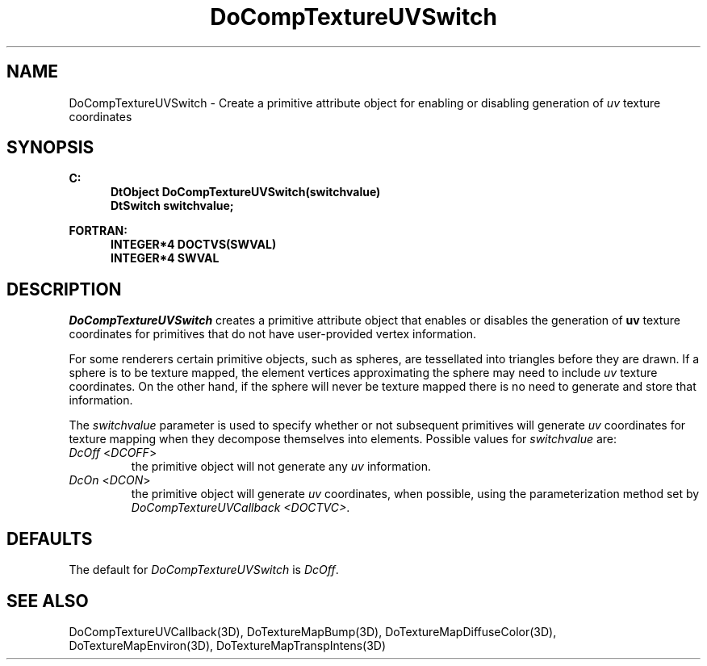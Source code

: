 .\"#ident "%W% %G%"
.\"
.\" # Copyright (C) 1994 Kubota Graphics Corp.
.\" # 
.\" # Permission to use, copy, modify, and distribute this material for
.\" # any purpose and without fee is hereby granted, provided that the
.\" # above copyright notice and this permission notice appear in all
.\" # copies, and that the name of Kubota Graphics not be used in
.\" # advertising or publicity pertaining to this material.  Kubota
.\" # Graphics Corporation MAKES NO REPRESENTATIONS ABOUT THE ACCURACY
.\" # OR SUITABILITY OF THIS MATERIAL FOR ANY PURPOSE.  IT IS PROVIDED
.\" # "AS IS", WITHOUT ANY EXPRESS OR IMPLIED WARRANTIES, INCLUDING THE
.\" # IMPLIED WARRANTIES OF MERCHANTABILITY AND FITNESS FOR A PARTICULAR
.\" # PURPOSE AND KUBOTA GRAPHICS CORPORATION DISCLAIMS ALL WARRANTIES,
.\" # EXPRESS OR IMPLIED.
.\"
.TH DoCompTextureUVSwitch 3D "Dore"
.SH NAME
DoCompTextureUVSwitch \- Create a primitive attribute object for enabling or disabling generation of \f2uv\fP texture coordinates 
.SH SYNOPSIS
.nf
.ft 3
C:
.in  +.5i
DtObject DoCompTextureUVSwitch(switchvalue)
DtSwitch switchvalue;
.sp
.in  -.5i
FORTRAN:
.in  +.5i
INTEGER*4 DOCTVS(SWVAL)
INTEGER*4 SWVAL
.in  -.5i
.fi 
.IX "DoCompTextureUVSwitch"
.IX "DOCTVS"
.SH DESCRIPTION
.LP
\f2DoCompTextureUVSwitch\fP creates a primitive attribute object that
enables or disables the generation of \f3uv\fP texture coordinates for 
primitives that do not have user-provided vertex information.
.LP
For some renderers certain primitive objects, such as spheres, are 
tessellated into triangles before they are drawn.
If a sphere is to be texture mapped, the element vertices approximating
the sphere may need to include \f2uv\fP texture coordinates.
On the other hand, if the sphere will never be texture mapped there is no
need to generate and store that information.
.LP
The \f2switchvalue\fP parameter is used to specify whether or not 
subsequent primitives will generate \f2uv\fP coordinates for 
texture mapping when they decompose themselves into elements.
Possible values for \f2switchvalue\fP are:
.IP "\f2DcOff\fP <\f2DCOFF\fP>"
the primitive object will not generate any \f2uv\fP information.
.IP "\f2DcOn\fP <\f2DCON\fP>"
the primitive object will generate \f2uv\fP coordinates, 
when possible, using the parameterization method set by 
\f2DoCompTextureUVCallback <DOCTVC>\f1.
.SH DEFAULTS
The default for \f2DoCompTextureUVSwitch\fP is \f2DcOff\fP.
.SH SEE ALSO
.na
.nh
DoCompTextureUVCallback(3D),
DoTextureMapBump(3D), DoTextureMapDiffuseColor(3D), 
DoTextureMapEnviron(3D), DoTextureMapTranspIntens(3D)
.ad
.hy
\&
